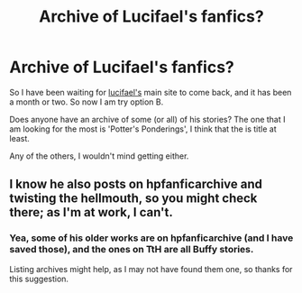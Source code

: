 #+TITLE: Archive of Lucifael's fanfics?

* Archive of Lucifael's fanfics?
:PROPERTIES:
:Author: AshtonZero
:Score: 4
:DateUnix: 1493307735.0
:DateShort: 2017-Apr-27
:FlairText: Request
:END:
So I have been waiting for [[http://http://fanfiction.lucifael.com][lucifael's]] main site to come back, and it has been a month or two. So now I am try option B.

Does anyone have an archive of some (or all) of his stories? The one that I am looking for the most is 'Potter's Ponderings', I think that the is title at least.

Any of the others, I wouldn't mind getting either.


** I know he also posts on hpfanficarchive and twisting the hellmouth, so you might check there; as I'm at work, I can't.
:PROPERTIES:
:Author: wordhammer
:Score: 1
:DateUnix: 1493310184.0
:DateShort: 2017-Apr-27
:END:

*** Yea, some of his older works are on hpfanficarchive (and I have saved those), and the ones on TtH are all Buffy stories.

Listing archives might help, as I may not have found them one, so thanks for this suggestion.
:PROPERTIES:
:Author: AshtonZero
:Score: 1
:DateUnix: 1493318374.0
:DateShort: 2017-Apr-27
:END:
